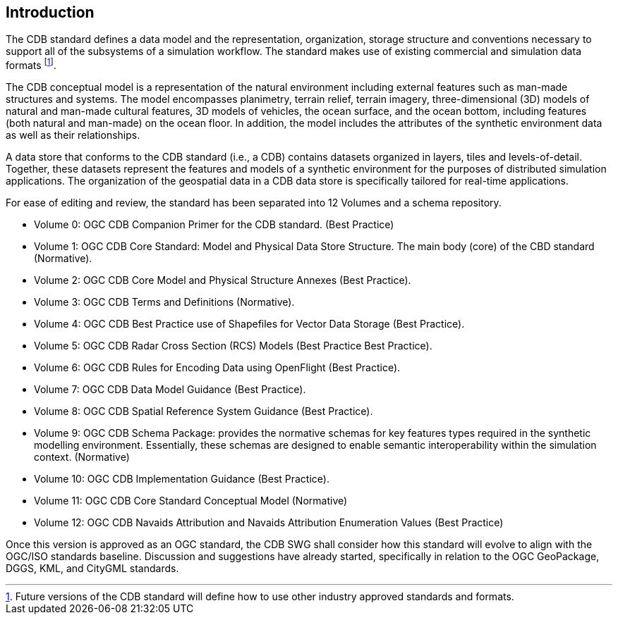 
[[Introduction]]
== Introduction

The CDB standard defines a data model and the representation, organization, storage structure and conventions necessary to support all of the subsystems of a simulation workflow. The standard makes use of existing commercial and simulation data formats footnote:[Future versions of the CDB standard will define how to use other industry approved standards and formats.].

The CDB conceptual model is a representation of the natural environment including external features such as man-made structures and systems. The model encompasses planimetry, terrain relief, terrain imagery, three-dimensional (3D) models of natural and man-made cultural features, 3D models of vehicles, the ocean surface, and the ocean bottom, including features (both natural and man-made) on the ocean floor. In addition, the model includes the attributes of the synthetic environment data as well as their relationships.

A data store that conforms to the CDB standard (i.e., a CDB) contains datasets organized in layers, tiles and levels-of-detail. Together, these datasets represent the features and models of a synthetic environment for the purposes of distributed simulation applications. The organization of the geospatial data in a CDB data store is specifically tailored for real-time applications.

For ease of editing and review, the standard has been separated into 12 Volumes and a schema repository.

* Volume 0: OGC CDB Companion Primer for the CDB standard. (Best Practice)
* Volume 1: OGC CDB Core Standard: Model and Physical Data Store Structure. The main body (core) of the CBD standard (Normative).
* Volume 2: OGC CDB Core Model and Physical Structure Annexes (Best Practice).
* Volume 3: OGC CDB Terms and Definitions (Normative).
* Volume 4: OGC CDB Best Practice use of Shapefiles for Vector Data Storage (Best Practice).
* Volume 5: OGC CDB Radar Cross Section (RCS) Models (Best Practice Best Practice).
* Volume 6: OGC CDB Rules for Encoding Data using OpenFlight (Best Practice).
* Volume 7: OGC CDB Data Model Guidance (Best Practice).
* Volume 8: OGC CDB Spatial Reference System Guidance (Best Practice).
* Volume 9: OGC CDB Schema Package: provides the normative schemas for key features types required in the synthetic modelling environment. Essentially, these schemas are designed to enable semantic interoperability within the simulation context. (Normative)
* Volume 10: OGC CDB Implementation Guidance (Best Practice).
* Volume 11: OGC CDB Core Standard Conceptual Model (Normative)
* Volume 12: OGC CDB Navaids Attribution and Navaids Attribution Enumeration Values (Best Practice)


Once this version is approved as an OGC standard, the CDB SWG shall consider how this standard will evolve to align with the OGC/ISO standards baseline. Discussion and suggestions have already started, specifically in relation to the OGC GeoPackage, DGGS, KML, and CityGML standards.
